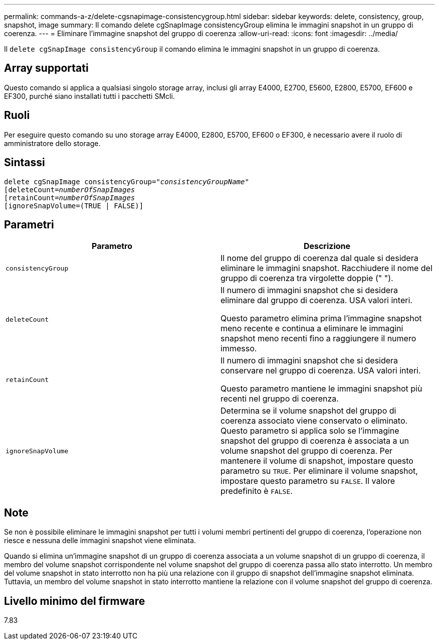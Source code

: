 ---
permalink: commands-a-z/delete-cgsnapimage-consistencygroup.html 
sidebar: sidebar 
keywords: delete, consistency, group, snapshot, image 
summary: Il comando delete cgSnapImage consistencyGroup elimina le immagini snapshot in un gruppo di coerenza. 
---
= Eliminare l'immagine snapshot del gruppo di coerenza
:allow-uri-read: 
:icons: font
:imagesdir: ../media/


[role="lead"]
Il `delete cgSnapImage consistencyGroup` il comando elimina le immagini snapshot in un gruppo di coerenza.



== Array supportati

Questo comando si applica a qualsiasi singolo storage array, inclusi gli array E4000, E2700, E5600, E2800, E5700, EF600 e EF300, purché siano installati tutti i pacchetti SMcli.



== Ruoli

Per eseguire questo comando su uno storage array E4000, E2800, E5700, EF600 o EF300, è necessario avere il ruolo di amministratore dello storage.



== Sintassi

[source, cli, subs="+macros"]
----
delete cgSnapImage consistencyGroup=pass:quotes[_"consistencyGroupName"_]
pass:quotes[[deleteCount=_numberOfSnapImages_]
[retainCount=pass:quotes[_numberOfSnapImages_]
[ignoreSnapVolume=(TRUE | FALSE)]
----


== Parametri

|===
| Parametro | Descrizione 


 a| 
`consistencyGroup`
 a| 
Il nome del gruppo di coerenza dal quale si desidera eliminare le immagini snapshot. Racchiudere il nome del gruppo di coerenza tra virgolette doppie (" ").



 a| 
`deleteCount`
 a| 
Il numero di immagini snapshot che si desidera eliminare dal gruppo di coerenza. USA valori interi.

Questo parametro elimina prima l'immagine snapshot meno recente e continua a eliminare le immagini snapshot meno recenti fino a raggiungere il numero immesso.



 a| 
`retainCount`
 a| 
Il numero di immagini snapshot che si desidera conservare nel gruppo di coerenza. USA valori interi.

Questo parametro mantiene le immagini snapshot più recenti nel gruppo di coerenza.



 a| 
`ignoreSnapVolume`
 a| 
Determina se il volume snapshot del gruppo di coerenza associato viene conservato o eliminato. Questo parametro si applica solo se l'immagine snapshot del gruppo di coerenza è associata a un volume snapshot del gruppo di coerenza. Per mantenere il volume di snapshot, impostare questo parametro su `TRUE`. Per eliminare il volume snapshot, impostare questo parametro su `FALSE`. Il valore predefinito è `FALSE`.

|===


== Note

Se non è possibile eliminare le immagini snapshot per tutti i volumi membri pertinenti del gruppo di coerenza, l'operazione non riesce e nessuna delle immagini snapshot viene eliminata.

Quando si elimina un'immagine snapshot di un gruppo di coerenza associata a un volume snapshot di un gruppo di coerenza, il membro del volume snapshot corrispondente nel volume snapshot del gruppo di coerenza passa allo stato interrotto. Un membro del volume snapshot in stato interrotto non ha più una relazione con il gruppo di snapshot dell'immagine snapshot eliminata. Tuttavia, un membro del volume snapshot in stato interrotto mantiene la relazione con il volume snapshot del gruppo di coerenza.



== Livello minimo del firmware

7.83
